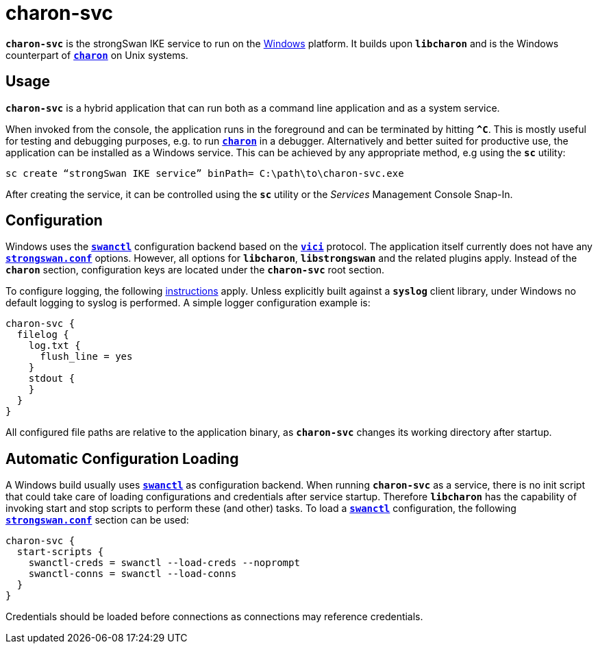 = charon-svc

`*charon-svc*` is the strongSwan IKE service to run on the
xref:os/windows.adoc[Windows] platform. It builds upon `*libcharon*` and is the
Windows counterpart of xref:daemons/charon.adoc[`*charon*`] on Unix systems.

== Usage

`*charon-svc*` is a hybrid application that can run both as a command line
application and as a system service.

When invoked from the console, the application runs in the foreground and can be
terminated by hitting `*^C*`. This is mostly useful for testing and debugging
purposes, e.g. to run xref:daemons/charon.adoc[`*charon*`] in a debugger.
Alternatively and better suited for productive use, the application can be
installed as a Windows service. This can be achieved by any appropriate method,
e.g using the `*sc*` utility:

 sc create “strongSwan IKE service” binPath= C:\path\to\charon-svc.exe

After creating the service, it can be controlled using the `*sc*` utility or
the _Services_ Management Console Snap-In.

== Configuration

Windows uses the xref:swanctl/swanctl.adoc[`*swanctl*`] configuration backend
based on the xref:plugins/vici.adoc[`*vici*`] protocol. The application itself
currently does not have any xref:config/strongswanConf.adoc[`*strongswan.conf*`]
options. However, all options for `*libcharon*`, `*libstrongswan*` and the
related plugins apply. Instead of the `*charon*` section, configuration keys are
located under the `*charon-svc*` root section.

To configure logging, the following xref:config/logging.adoc[instructions] apply.
Unless explicitly built against a `*syslog*` client library, under Windows no
default logging to syslog is performed. A simple logger configuration example is:
----
charon-svc {
  filelog {
    log.txt {
      flush_line = yes
    }
    stdout {
    }
  }
}
----

All configured file paths are relative to the application binary, as `*charon-svc*`
changes its working directory after startup.

== Automatic Configuration Loading

A Windows build usually uses xref:swanctl/swanctl.adoc[`*swanctl*`] as configuration
backend. When running `*charon-svc*` as a service, there is no init script that
could take care of loading configurations and credentials after service startup.
Therefore `*libcharon*` has the capability of invoking start and stop scripts to
perform these (and other) tasks. To load a xref:swanctl/swanctl.adoc[`*swanctl*`]
configuration, the following xref:config/strongswanConf.adoc[`*strongswan.conf*`]
section can be used:
----
charon-svc {
  start-scripts {
    swanctl-creds = swanctl --load-creds --noprompt
    swanctl-conns = swanctl --load-conns
  }
}
----

Credentials should be loaded before connections as connections may reference
credentials.
